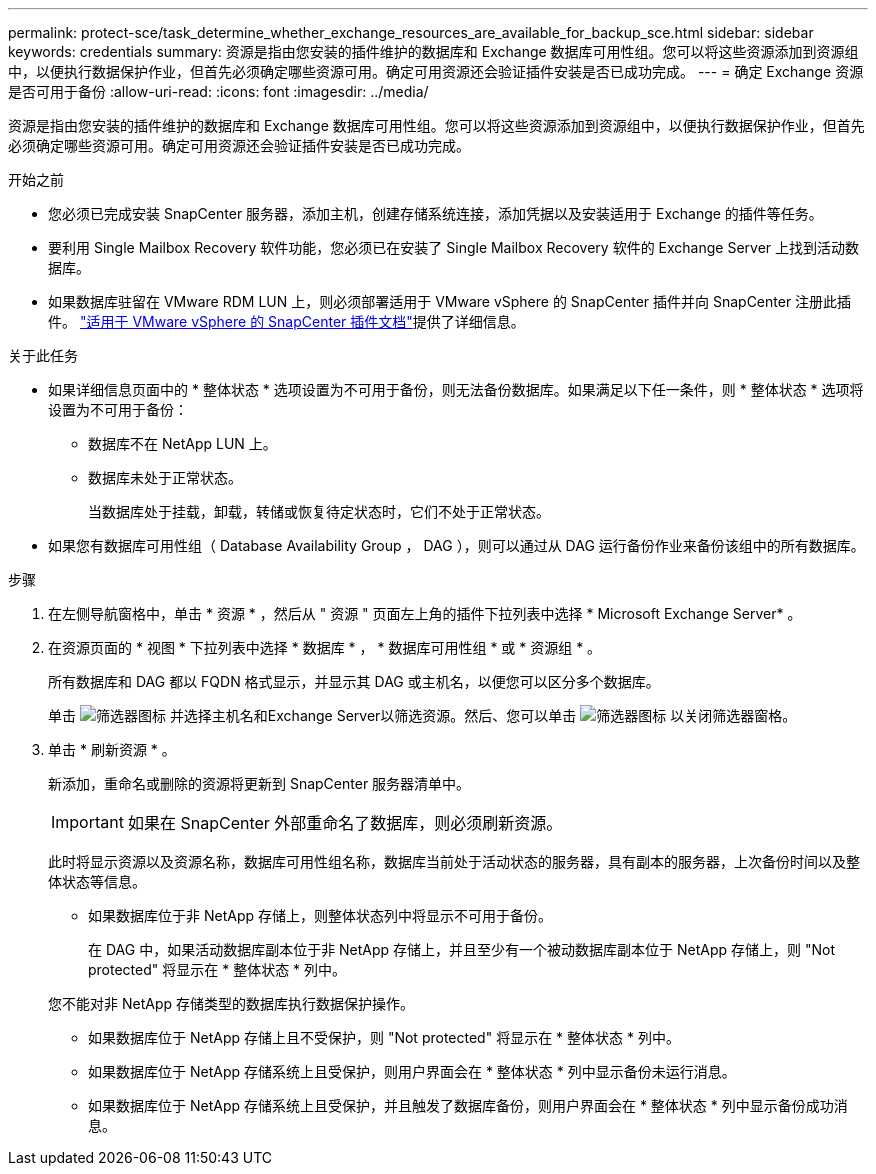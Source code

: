 ---
permalink: protect-sce/task_determine_whether_exchange_resources_are_available_for_backup_sce.html 
sidebar: sidebar 
keywords: credentials 
summary: 资源是指由您安装的插件维护的数据库和 Exchange 数据库可用性组。您可以将这些资源添加到资源组中，以便执行数据保护作业，但首先必须确定哪些资源可用。确定可用资源还会验证插件安装是否已成功完成。 
---
= 确定 Exchange 资源是否可用于备份
:allow-uri-read: 
:icons: font
:imagesdir: ../media/


[role="lead"]
资源是指由您安装的插件维护的数据库和 Exchange 数据库可用性组。您可以将这些资源添加到资源组中，以便执行数据保护作业，但首先必须确定哪些资源可用。确定可用资源还会验证插件安装是否已成功完成。

.开始之前
* 您必须已完成安装 SnapCenter 服务器，添加主机，创建存储系统连接，添加凭据以及安装适用于 Exchange 的插件等任务。
* 要利用 Single Mailbox Recovery 软件功能，您必须已在安装了 Single Mailbox Recovery 软件的 Exchange Server 上找到活动数据库。
* 如果数据库驻留在 VMware RDM LUN 上，则必须部署适用于 VMware vSphere 的 SnapCenter 插件并向 SnapCenter 注册此插件。 https://docs.netapp.com/us-en/sc-plugin-vmware-vsphere/scpivs44_get_started_overview.html["适用于 VMware vSphere 的 SnapCenter 插件文档"]提供了详细信息。


.关于此任务
* 如果详细信息页面中的 * 整体状态 * 选项设置为不可用于备份，则无法备份数据库。如果满足以下任一条件，则 * 整体状态 * 选项将设置为不可用于备份：
+
** 数据库不在 NetApp LUN 上。
** 数据库未处于正常状态。
+
当数据库处于挂载，卸载，转储或恢复待定状态时，它们不处于正常状态。



* 如果您有数据库可用性组（ Database Availability Group ， DAG ），则可以通过从 DAG 运行备份作业来备份该组中的所有数据库。


.步骤
. 在左侧导航窗格中，单击 * 资源 * ，然后从 " 资源 " 页面左上角的插件下拉列表中选择 * Microsoft Exchange Server* 。
. 在资源页面的 * 视图 * 下拉列表中选择 * 数据库 * ， * 数据库可用性组 * 或 * 资源组 * 。
+
所有数据库和 DAG 都以 FQDN 格式显示，并显示其 DAG 或主机名，以便您可以区分多个数据库。

+
单击 image:../media/filter_icon.gif["筛选器图标"] 并选择主机名和Exchange Server以筛选资源。然后、您可以单击 image:../media/filter_icon.gif["筛选器图标"] 以关闭筛选器窗格。

. 单击 * 刷新资源 * 。
+
新添加，重命名或删除的资源将更新到 SnapCenter 服务器清单中。

+

IMPORTANT: 如果在 SnapCenter 外部重命名了数据库，则必须刷新资源。

+
此时将显示资源以及资源名称，数据库可用性组名称，数据库当前处于活动状态的服务器，具有副本的服务器，上次备份时间以及整体状态等信息。

+
** 如果数据库位于非 NetApp 存储上，则整体状态列中将显示不可用于备份。
+
在 DAG 中，如果活动数据库副本位于非 NetApp 存储上，并且至少有一个被动数据库副本位于 NetApp 存储上，则 "Not protected" 将显示在 * 整体状态 * 列中。

+
您不能对非 NetApp 存储类型的数据库执行数据保护操作。

** 如果数据库位于 NetApp 存储上且不受保护，则 "Not protected" 将显示在 * 整体状态 * 列中。
** 如果数据库位于 NetApp 存储系统上且受保护，则用户界面会在 * 整体状态 * 列中显示备份未运行消息。
** 如果数据库位于 NetApp 存储系统上且受保护，并且触发了数据库备份，则用户界面会在 * 整体状态 * 列中显示备份成功消息。



